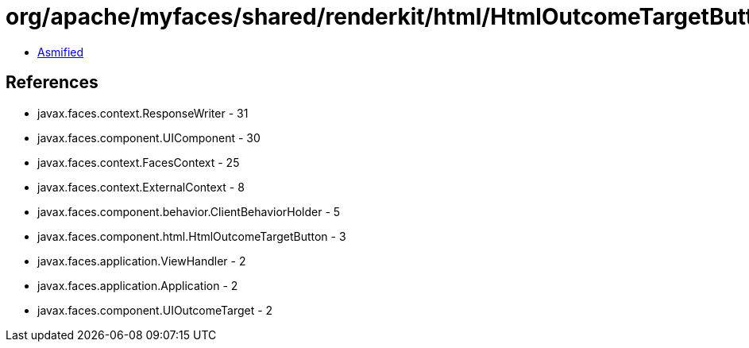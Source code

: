 = org/apache/myfaces/shared/renderkit/html/HtmlOutcomeTargetButtonRendererBase.class

 - link:HtmlOutcomeTargetButtonRendererBase-asmified.java[Asmified]

== References

 - javax.faces.context.ResponseWriter - 31
 - javax.faces.component.UIComponent - 30
 - javax.faces.context.FacesContext - 25
 - javax.faces.context.ExternalContext - 8
 - javax.faces.component.behavior.ClientBehaviorHolder - 5
 - javax.faces.component.html.HtmlOutcomeTargetButton - 3
 - javax.faces.application.ViewHandler - 2
 - javax.faces.application.Application - 2
 - javax.faces.component.UIOutcomeTarget - 2
